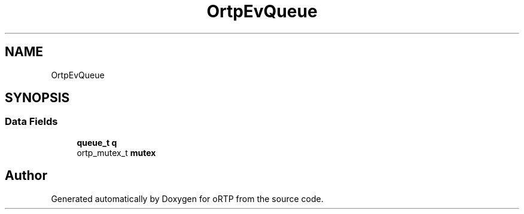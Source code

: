 .TH "OrtpEvQueue" 3 "Thu Dec 14 2017" "Version 1.0.2" "oRTP" \" -*- nroff -*-
.ad l
.nh
.SH NAME
OrtpEvQueue
.SH SYNOPSIS
.br
.PP
.SS "Data Fields"

.in +1c
.ti -1c
.RI "\fBqueue_t\fP \fBq\fP"
.br
.ti -1c
.RI "ortp_mutex_t \fBmutex\fP"
.br
.in -1c

.SH "Author"
.PP 
Generated automatically by Doxygen for oRTP from the source code\&.
